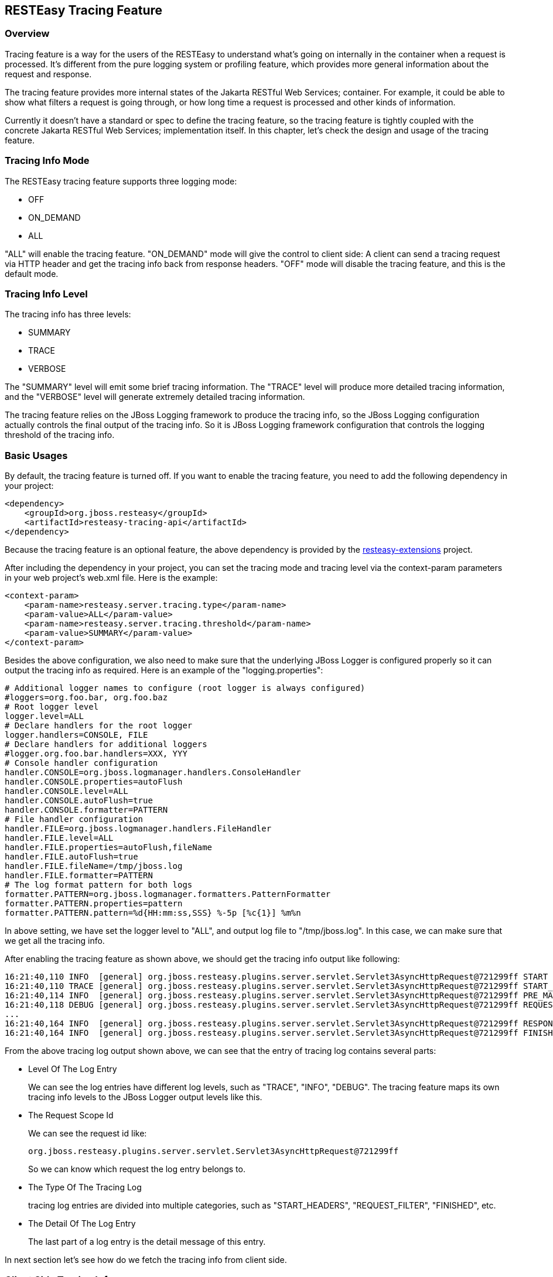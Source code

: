 [[Tracing_Feature]]
== RESTEasy Tracing Feature

=== Overview

Tracing feature is a way for the users of the RESTEasy to understand
what's going on internally in the container when a request is processed.
It's different from the pure logging system or profiling feature, which
provides more general information about the request and response.

The tracing feature provides more internal states of the Jakarta RESTful
Web Services; container. For example, it could be able to show what
filters a request is going through, or how long time a request is
processed and other kinds of information.

Currently it doesn't have a standard or spec to define the tracing
feature, so the tracing feature is tightly coupled with the concrete
Jakarta RESTful Web Services; implementation itself. In this chapter,
let's check the design and usage of the tracing feature.

=== Tracing Info Mode

The RESTEasy tracing feature supports three logging mode:

* OFF
* ON_DEMAND
* ALL

"ALL" will enable the tracing feature. "ON_DEMAND" mode will give the
control to client side: A client can send a tracing request via HTTP
header and get the tracing info back from response headers. "OFF" mode
will disable the tracing feature, and this is the default mode.

=== Tracing Info Level

The tracing info has three levels:

* SUMMARY
* TRACE
* VERBOSE

The "SUMMARY" level will emit some brief tracing information. The
"TRACE" level will produce more detailed tracing information, and the
"VERBOSE" level will generate extremely detailed tracing information.

The tracing feature relies on the JBoss Logging framework to produce the
tracing info, so the JBoss Logging configuration actually controls the
final output of the tracing info. So it is JBoss Logging framework
configuration that controls the logging threshold of the tracing info.

=== Basic Usages

By default, the tracing feature is turned off. If you want to enable the
tracing feature, you need to add the following dependency in your
project:

....
<dependency>
    <groupId>org.jboss.resteasy</groupId>
    <artifactId>resteasy-tracing-api</artifactId>
</dependency>
....

Because the tracing feature is an optional feature, the above dependency
is provided by the
https://github.com/resteasy/resteasy-extensions[resteasy-extensions]
project.

After including the dependency in your project, you can set the tracing
mode and tracing level via the context-param parameters in your web
project’s web.xml file. Here is the example:

....
<context-param>
    <param-name>resteasy.server.tracing.type</param-name>
    <param-value>ALL</param-value>
    <param-name>resteasy.server.tracing.threshold</param-name>
    <param-value>SUMMARY</param-value>
</context-param>
....

Besides the above configuration, we also need to make sure that the
underlying JBoss Logger is configured properly so it can output the
tracing info as required. Here is an example of the
"logging.properties":

....
# Additional logger names to configure (root logger is always configured)
#loggers=org.foo.bar, org.foo.baz
# Root logger level
logger.level=ALL
# Declare handlers for the root logger
logger.handlers=CONSOLE, FILE
# Declare handlers for additional loggers
#logger.org.foo.bar.handlers=XXX, YYY
# Console handler configuration
handler.CONSOLE=org.jboss.logmanager.handlers.ConsoleHandler
handler.CONSOLE.properties=autoFlush
handler.CONSOLE.level=ALL
handler.CONSOLE.autoFlush=true
handler.CONSOLE.formatter=PATTERN
# File handler configuration
handler.FILE=org.jboss.logmanager.handlers.FileHandler
handler.FILE.level=ALL
handler.FILE.properties=autoFlush,fileName
handler.FILE.autoFlush=true
handler.FILE.fileName=/tmp/jboss.log
handler.FILE.formatter=PATTERN
# The log format pattern for both logs
formatter.PATTERN=org.jboss.logmanager.formatters.PatternFormatter
formatter.PATTERN.properties=pattern
formatter.PATTERN.pattern=%d{HH:mm:ss,SSS} %-5p [%c{1}] %m%n
....

In above setting, we have set the logger level to "ALL", and output log
file to "/tmp/jboss.log". In this case, we can make sure that we get all
the tracing info.

After enabling the tracing feature as shown above, we should get the
tracing info output like following:

....
16:21:40,110 INFO  [general] org.jboss.resteasy.plugins.server.servlet.Servlet3AsyncHttpRequest@721299ff START baseUri=[http://localhost:8081/] requestUri=[http://localhost:8081/type] method=[GET] authScheme=[n/a] accept=n/a accept-encoding=n/a accept-charset=n/a accept-language=n/a content-type=n/a content-length=n/a  [ ---- ms]
16:21:40,110 TRACE [general] org.jboss.resteasy.plugins.server.servlet.Servlet3AsyncHttpRequest@721299ff START_HEADERS Other request headers: Connection=[Keep-Alive] Host=[localhost:8081] User-Agent=[Apache-HttpClient/4.5.4 (Java/1.8.0_201)]  [ ---- ms]
16:21:40,114 INFO  [general] org.jboss.resteasy.plugins.server.servlet.Servlet3AsyncHttpRequest@721299ff PRE_MATCH_SUMMARY PreMatchRequest summary: 0 filters [ 0.04 ms]
16:21:40,118 DEBUG [general] org.jboss.resteasy.plugins.server.servlet.Servlet3AsyncHttpRequest@721299ff REQUEST_FILTER Filter by [io.weli.tracing.HttpMethodOverride @60353244] [ 0.02 ms]
...
16:21:40,164 INFO  [general] org.jboss.resteasy.plugins.server.servlet.Servlet3AsyncHttpRequest@721299ff RESPONSE_FILTER_SUMMARY Response summary: 1 filters [ 8.11 ms]
16:21:40,164 INFO  [general] org.jboss.resteasy.plugins.server.servlet.Servlet3AsyncHttpRequest@721299ff FINISHED Response status: 200 [ ---- ms]
....

From the above tracing log output shown above, we can see that the entry
of tracing log contains several parts:

* Level Of The Log Entry
+
We can see the log entries have different log levels, such as "TRACE",
"INFO", "DEBUG". The tracing feature maps its own tracing info levels to
the JBoss Logger output levels like this.
* The Request Scope Id
+
We can see the request id like:
+
....
org.jboss.resteasy.plugins.server.servlet.Servlet3AsyncHttpRequest@721299ff
....
+
So we can know which request the log entry belongs to.
* The Type Of The Tracing Log
+
tracing log entries are divided into multiple categories, such as
"START_HEADERS", "REQUEST_FILTER", "FINISHED", etc.
* The Detail Of The Log Entry
+
The last part of a log entry is the detail message of this entry.

In next section let's see how do we fetch the tracing info from client
side.

=== Client Side Tracing Info

From client side, we can send request to the server side as usual, and
if the server side is configured properly to produce tracing info, then
the info will also be sent back to client side via response headers. For
example, we can send request to the server like this:

....
$ curl -i http://localhost:8081/foo
....

And then we can get the tracing info from the response header like the
following:

....
HTTP/1.1 200 OK
X-RESTEasy-Tracing-026: org.jboss.resteasy.plugins.server.servlet.Servlet3AsyncHttpRequest@7a49a8aa MBW         [ ---- / 61.57 ms |  ---- %] [org.jboss.resteasy.plugins.providers.InputStreamProvider @1cbf0b08] is skipped
...
Date: Wed, 27 Mar 2019 09:39:50 GMT
Connection: keep-alive
X-RESTEasy-Tracing-000: org.jboss.resteasy.plugins.server.servlet.Servlet3AsyncHttpRequest@7a49a8aa START       [ ---- /  ---- ms |  ---- %] baseUri=[http://localhost:8081/] requestUri=[http://localhost:8081/type] method=[GET] authScheme=[n/a] accept=*/* accept-encoding=n/a accept-charset=n/a accept-language=n/a content-type=n/a content-length=n/a
...
X-RESTEasy-Tracing-025: org.jboss.resteasy.plugins.server.servlet.Servlet3AsyncHttpRequest@7a49a8aa MBW         [ ---- / 61.42 ms |  ---- %] [org.jboss.resteasy.plugins.providers.FileRangeWriter @35b791fa] is skipped
....

From above output, we can see the tracing info is in response headers,
and it's marked in sequence as in the form of "X-RESTEasy-Tracing-nnn".

=== Json Formatted Response

The tracing log can be returned to client side in JSON format. To use
this feature, we need to choose a JSON provider for tracing module to
generate JSON formatted info. There are two JSON providers you can
choose from and they both support the JSON data marshalling. The first
choice is to use the jackson2 provider:

....
<dependency>
    <groupId>org.jboss.resteasy</groupId>
    <artifactId>resteasy-jackson2-provider</artifactId>
</dependency>
....

The second choice is to use the json-binding provider:

....
<dependency>
    <groupId>org.jboss.resteasy</groupId>
    <artifactId>resteasy-json-binding-provider</artifactId>
</dependency>
....

After including either of the above module, we can send request to
server to get the JSON formatted tracing info. Here is a request
example(the example is provided at last section of this chapter):

....
$ curl -H "X-RESTEasy-Tracing-Accept-Format: JSON" -i http://localhost:8081/type
....

In the above curl command, we have added
"X-RESTEasy-Tracing-Accept-Format: JSON" into request header, in this
way we are requesting the json formatted tracing info from server, and
the tracing info in response header is like the following:

....
X-RESTEasy-Tracing-000: [{"event":"START","duration":0,"timestamp":195286694509932,"text":"baseUri=[http://localhost:8081/] requestUri=[http://localhost:8081/type] method=[GET] authScheme=[n/a] accept=*/* accept-encoding=n/a accept-charset=n/a accept-language=n/a content-type=n/a content-length=n/a ","requestId":"org.jboss.resteasy.plugins.server.servlet.Servlet3AsyncHttpRequest@7f8a33b9"},{"event":"START_HEADERS","duration":0,"timestamp":195286695053606,"text":"Other request headers: Accept=[*/*] Host=[localhost:8081] User-Agent=[curl/7.54.0] X-RESTEasy-Tracing-Accept-Format=[JSON] ","requestId":"org.jboss.resteasy.plugins.server.servlet.Servlet3AsyncHttpRequest@7f8a33b9"}...{"event":"FINISHED","duration":0,"timestamp":195286729758836,"text":"Response status: 200","requestId":"org.jboss.resteasy.plugins.server.servlet.Servlet3AsyncHttpRequest@7f8a33b9"}]
....

The above text is the raw output from response, and we can format it to
make it readable:

....
[{
    "X-RESTEasy-Tracing-000": [
        {
            "event": "START",
            "duration": 0,
            "timestamp": 195286694509932,
            "text": "baseUri=[http://localhost:8081/] requestUri=[http://localhost:8081/type] method=[GET] authScheme=[n/a] accept=*/* accept-encoding=n/a accept-charset=n/a accept-language=n/a content-type=n/a content-length=n/a ",
            "requestId": "org.jboss.resteasy.plugins.server.servlet.Servlet3AsyncHttpRequest@7f8a33b9"
        },
        {
            "event": "START_HEADERS",
            "duration": 0,
            "timestamp": 195286695053606,
            "text": "Other request headers: Accept=[*/*] Host=[localhost:8081] User-Agent=[curl/7.54.0] X-RESTEasy-Tracing-Accept-Format=[JSON] ",
            "requestId": "org.jboss.resteasy.plugins.server.servlet.Servlet3AsyncHttpRequest@7f8a33b9"
        },
        {
            "event": "PRE_MATCH_SUMMARY",
            "duration": 14563,
            "timestamp": 195286697637157,
            "text": "PreMatchRequest summary: 0 filters",
            "requestId": "org.jboss.resteasy.plugins.server.servlet.Servlet3AsyncHttpRequest@7f8a33b9"
        },
 ...
        {
            "event": "FINISHED",
            "duration": 0,
            "timestamp": 195286729758836,
            "text": "Response status: 200",
            "requestId": "org.jboss.resteasy.plugins.server.servlet.Servlet3AsyncHttpRequest@7f8a33b9"
        }
    ]
}]
....

From above we can see the tracing info is returned as JSON text.

=== List Of Tracing Events

The tracing events are defined in
https://github.com/resteasy/resteasy-extensions/blob/master/tracing/src/main/java/org/jboss/resteasy/tracing/api/RESTEasyServerTracingEvent.java[RESTEasyServerTracingEvent].
Here is a complete list of the tracing events and its descriptions:

* DISPATCH_RESPONSE
+
Resource method invocation results to Jakarta RESTful Web Services;
Response.
* EXCEPTION_MAPPING
+
ExceptionMapper invoked.
* FINISHED
+
Request processing finished.
* MATCH_LOCATOR
+
Matched sub-resource locator method.
* MATCH_PATH_FIND
+
Matching path pattern.
* MATCH_PATH_NOT_MATCHED
+
Path pattern not matched.
* MATCH_PATH_SELECTED
+
Path pattern matched/selected.
* MATCH_PATH_SKIPPED
+
Path pattern skipped as higher-priority pattern has been selected
already.
* MATCH_RESOURCE
+
Matched resource instance.
* MATCH_RESOURCE_METHOD
+
Matched resource method.
* MATCH_RUNTIME_RESOURCE
+
Matched runtime resource.
* MATCH_SUMMARY
+
Matching summary.
* METHOD_INVOKE
+
Resource method invoked.
* PRE_MATCH
+
RESTEasy HttpRequestPreprocessor invoked.
* PRE_MATCH_SUMMARY
+
RESTEasy HttpRequestPreprocessor invoked.
* REQUEST_FILTER
+
ContainerRequestFilter invoked.
* REQUEST_FILTER_SUMMARY
+
ContainerRequestFilter invocation summary.
* RESPONSE_FILTER
+
ContainerResponseFilter invoked.
* RESPONSE_FILTER_SUMMARY
+
ContainerResponseFilter invocation summary.
* START
+
Request processing started.
* START_HEADERS
+
All HTTP request headers.

=== Tracing Example

In the "resteasy-example" project, it contains a
https://github.com/resteasy/resteasy-examples/tree/master/tracing-example[RESTEasy
Tracing Example] to show the usages of tracing features. Please check
the example to see the usages in action.
